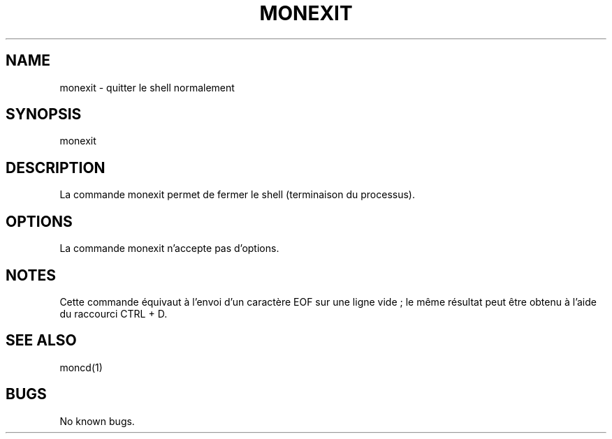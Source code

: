 .\" Manpage for monexit.
.TH MONEXIT 1 "30 juin 2024" "SE" "monshell - Commandes internes"
.SH NAME
monexit \- quitter le shell normalement
.SH SYNOPSIS
monexit
.SH DESCRIPTION
La commande monexit permet de fermer le shell (terminaison du processus).
.SH OPTIONS
La commande monexit n'accepte pas d'options.
.SH NOTES
Cette commande équivaut à l'envoi d'un caractère EOF sur une ligne vide ; le même résultat peut être obtenu à l'aide du raccourci CTRL + D. 
.SH SEE ALSO
moncd(1)
.SH BUGS
No known bugs.
